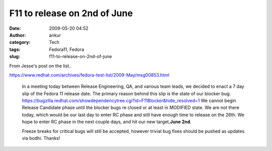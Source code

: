 F11 to release on 2nd of June
#############################
:date: 2009-05-20 04:52
:author: ankur
:category: Tech
:tags: Fedora11, Fedora
:slug: f11-to-release-on-2nd-of-june

From Jesse's post on the list..

https://www.redhat.com/archives/fedora-test-list/2009-May/msg00853.html

    In a meeting today between Release Engineering, QA, and various team
    leads, we decided to enact a 7 day slip of the Fedora 11 release
    date. The primary reason behind this slip is the state of our
    blocker bug:
    https://bugzilla.redhat.com/showdependencytree.cgi?id=F11Blocker&hide_resolved=1
    We cannot begin Release Candidate phase until the blocker bugs re
    closed or at least in MODIFIED state. We are not there today, which
    would be our last day to enter RC phase and still have enough time
    to release on the 26th. We hope to enter RC phase in the next couple
    days, and hit our new target,\ **June 2nd**.

    Freeze breaks for critical bugs will still be accepted, however trivial
    bug fixes should be pushed as updates via bodhi. Thanks!
